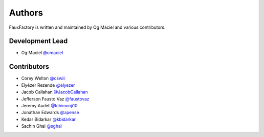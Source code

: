 Authors
=======

FauxFactory is written and maintained by Og Maciel and various
contributors.

Development Lead
----------------

- Og Maciel `@omaciel <https://github.com/omaciel/>`_

Contributors
------------

- Corey Welton `@cswiii <https://github.com/cswiii/>`_
- Elyézer Rezende `@elyezer <https://github.com/elyezer/>`_
- Jacob Callahan `@JacobCallahan <https://github.com/JacobCallahan>`_
- Jefferson Fausto Vaz `@faustovaz <https://github.com/faustovaz/>`_
- Jeremy Audet `@Ichimonji10 <https://github.com/Ichimonji10/>`_
- Jonathan Edwards `@apense <https://github.com/apense/>`_
- Kedar Bidarkar  `@kbidarkar <https://github.com/kbidarkar/>`_
- Sachin Ghai `@sghai <https://github.com/sghai/>`_